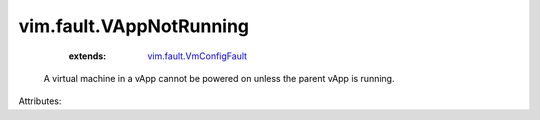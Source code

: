 .. _vim.fault.VmConfigFault: ../../vim/fault/VmConfigFault.rst


vim.fault.VAppNotRunning
========================
    :extends:

        `vim.fault.VmConfigFault`_

  A virtual machine in a vApp cannot be powered on unless the parent vApp is running.

Attributes:




